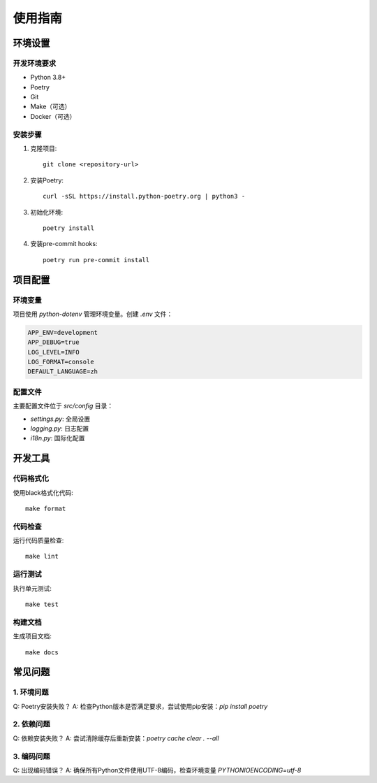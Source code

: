 使用指南
========

环境设置
-------

开发环境要求
^^^^^^^^^^

* Python 3.8+
* Poetry
* Git
* Make（可选）
* Docker（可选）

安装步骤
^^^^^^^

1. 克隆项目::

    git clone <repository-url>

2. 安装Poetry::

    curl -sSL https://install.python-poetry.org | python3 -

3. 初始化环境::

    poetry install

4. 安装pre-commit hooks::

    poetry run pre-commit install

项目配置
-------

环境变量
^^^^^^^

项目使用 `python-dotenv` 管理环境变量。创建 `.env` 文件：

.. code-block:: ini

    APP_ENV=development
    APP_DEBUG=true
    LOG_LEVEL=INFO
    LOG_FORMAT=console
    DEFAULT_LANGUAGE=zh

配置文件
^^^^^^^

主要配置文件位于 `src/config` 目录：

* `settings.py`: 全局设置
* `logging.py`: 日志配置
* `i18n.py`: 国际化配置

开发工具
-------

代码格式化
^^^^^^^^

使用black格式化代码::

    make format

代码检查
^^^^^^^

运行代码质量检查::

    make lint

运行测试
^^^^^^^

执行单元测试::

    make test

构建文档
^^^^^^^

生成项目文档::

    make docs

常见问题
-------

1. 环境问题
^^^^^^^^^

Q: Poetry安装失败？
A: 检查Python版本是否满足要求，尝试使用pip安装：`pip install poetry`

2. 依赖问题
^^^^^^^^^

Q: 依赖安装失败？
A: 尝试清除缓存后重新安装：`poetry cache clear . --all`

3. 编码问题
^^^^^^^^^

Q: 出现编码错误？
A: 确保所有Python文件使用UTF-8编码，检查环境变量 `PYTHONIOENCODING=utf-8`
